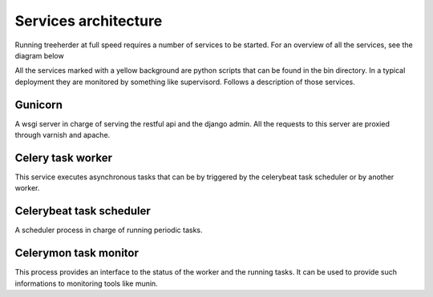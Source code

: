 Services architecture
=====================

Running treeherder at full speed requires a number of services to be started. For an overview of all the services, see the diagram below

.. image:: https://cacoo.com/diagrams/c5uZPojmQdR0QaDp-3D076.png

All the services marked with a yellow background are python scripts that can be found in the bin directory.
In a typical deployment they are monitored by something like supervisord.
Follows a description of those services.

Gunicorn
--------

A wsgi server in charge of serving the restful api and the django admin.
All the requests to this server are proxied through varnish and apache.

Celery task worker
------------------

This service executes asynchronous tasks that can be by triggered by the celerybeat task scheduler or by another worker.

Celerybeat task scheduler
-------------------------

A scheduler process in charge of running periodic tasks.

Celerymon task monitor
----------------------

This process provides an interface to the status of the worker and the running tasks. It can be used to provide such informations
to monitoring tools like munin.
